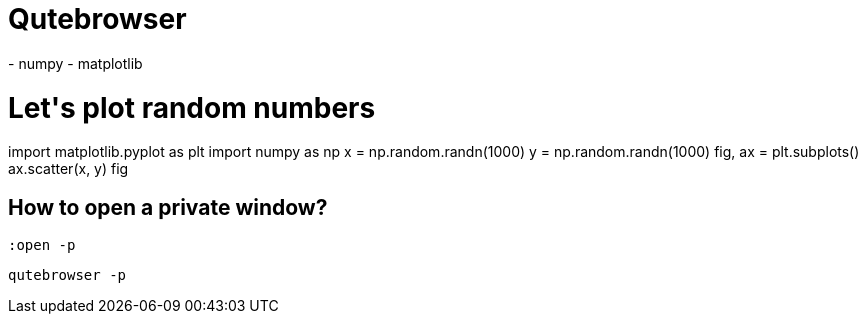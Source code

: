 = Qutebrowser

++++

      <link rel="stylesheet" href="https://pyscript.net/alpha/pyscript.css" />
      <script defer src="https://pyscript.net/alpha/pyscript.js"></script>
      <py-env>
        - numpy
        - matplotlib
      </py-env>
    <h1>Let's plot random numbers</h1>
    <div id="plot"></div>
    <py-script output="plot">
import matplotlib.pyplot as plt
import numpy as np

x = np.random.randn(1000)
y = np.random.randn(1000)

fig, ax = plt.subplots()
ax.scatter(x, y)
fig
    </py-script>
 

++++



== How to open a private window?

 :open -p

 qutebrowser -p
